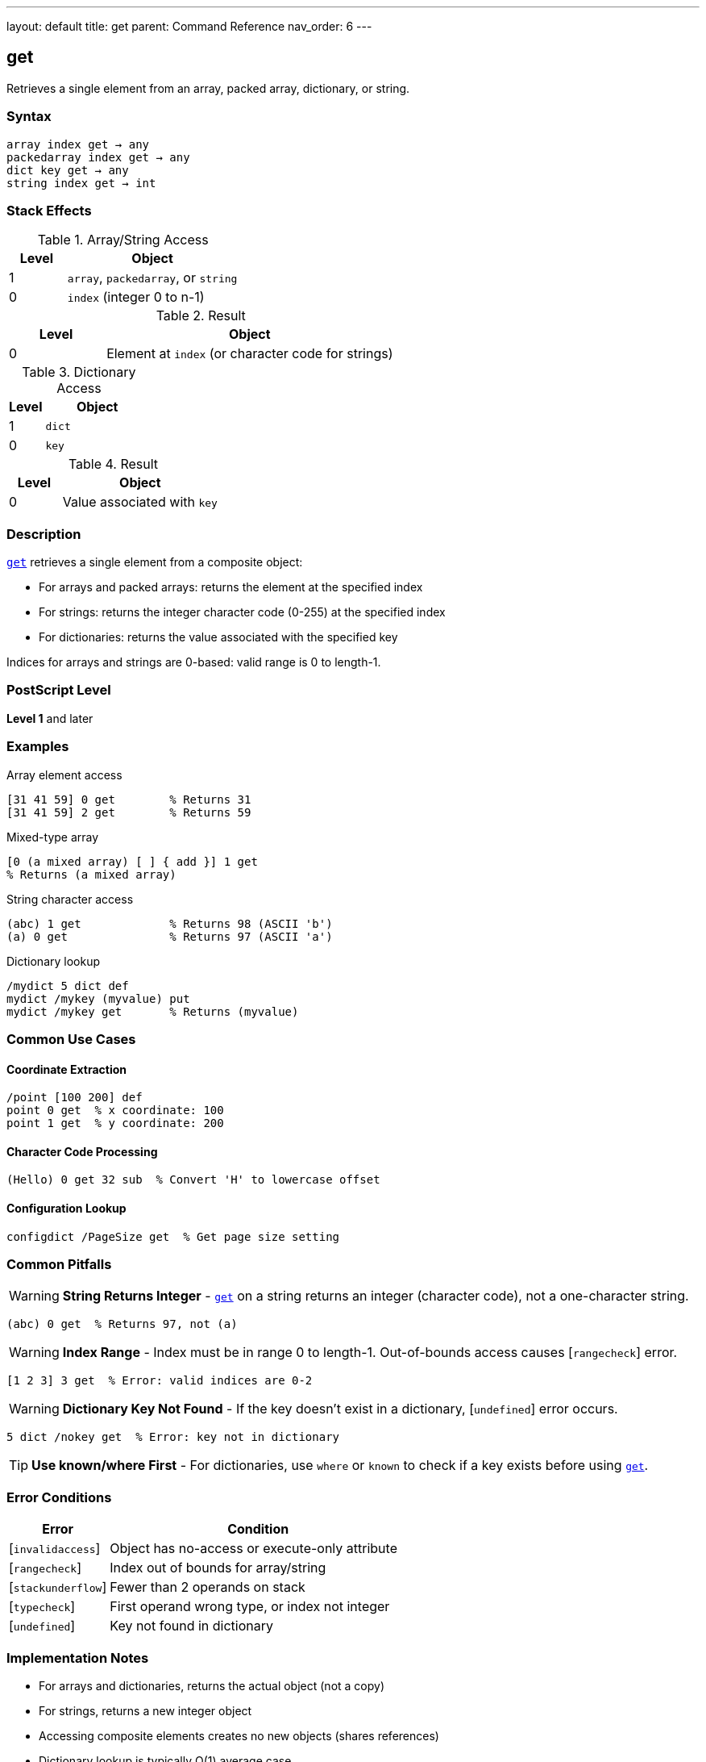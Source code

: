 ---
layout: default
title: get
parent: Command Reference
nav_order: 6
---

== get

Retrieves a single element from an array, packed array, dictionary, or string.

=== Syntax

----
array index get → any
packedarray index get → any
dict key get → any
string index get → int
----

=== Stack Effects

.Array/String Access
[cols="1,3"]
|===
| Level | Object

| 1
| `array`, `packedarray`, or `string`

| 0
| `index` (integer 0 to n-1)
|===

.Result
[cols="1,3"]
|===
| Level | Object

| 0
| Element at `index` (or character code for strings)
|===

.Dictionary Access
[cols="1,3"]
|===
| Level | Object

| 1
| `dict`

| 0
| `key`
|===

.Result
[cols="1,3"]
|===
| Level | Object

| 0
| Value associated with `key`
|===

=== Description

link:/docs/commands/references/get/[`get`] retrieves a single element from a composite object:

* For arrays and packed arrays: returns the element at the specified index
* For strings: returns the integer character code (0-255) at the specified index
* For dictionaries: returns the value associated with the specified key

Indices for arrays and strings are 0-based: valid range is 0 to length-1.

=== PostScript Level

*Level 1* and later

=== Examples

.Array element access
[source,postscript]
----
[31 41 59] 0 get        % Returns 31
[31 41 59] 2 get        % Returns 59
----

.Mixed-type array
[source,postscript]
----
[0 (a mixed array) [ ] { add }] 1 get
% Returns (a mixed array)
----

.String character access
[source,postscript]
----
(abc) 1 get             % Returns 98 (ASCII 'b')
(a) 0 get               % Returns 97 (ASCII 'a')
----

.Dictionary lookup
[source,postscript]
----
/mydict 5 dict def
mydict /mykey (myvalue) put
mydict /mykey get       % Returns (myvalue)
----

=== Common Use Cases

==== Coordinate Extraction

[source,postscript]
----
/point [100 200] def
point 0 get  % x coordinate: 100
point 1 get  % y coordinate: 200
----

==== Character Code Processing

[source,postscript]
----
(Hello) 0 get 32 sub  % Convert 'H' to lowercase offset
----

==== Configuration Lookup

[source,postscript]
----
configdict /PageSize get  % Get page size setting
----

=== Common Pitfalls

WARNING: *String Returns Integer* - link:/docs/commands/references/get/[`get`] on a string returns an integer (character code), not a one-character string.

[source,postscript]
----
(abc) 0 get  % Returns 97, not (a)
----

WARNING: *Index Range* - Index must be in range 0 to length-1. Out-of-bounds access causes [`rangecheck`] error.

[source,postscript]
----
[1 2 3] 3 get  % Error: valid indices are 0-2
----

WARNING: *Dictionary Key Not Found* - If the key doesn't exist in a dictionary, [`undefined`] error occurs.

[source,postscript]
----
5 dict /nokey get  % Error: key not in dictionary
----

TIP: *Use known/where First* - For dictionaries, use `where` or `known` to check if a key exists before using link:/docs/commands/references/get/[`get`].

=== Error Conditions

[cols="1,3"]
|===
| Error | Condition

| [`invalidaccess`]
| Object has no-access or execute-only attribute

| [`rangecheck`]
| Index out of bounds for array/string

| [`stackunderflow`]
| Fewer than 2 operands on stack

| [`typecheck`]
| First operand wrong type, or index not integer

| [`undefined`]
| Key not found in dictionary
|===

=== Implementation Notes

* For arrays and dictionaries, returns the actual object (not a copy)
* For strings, returns a new integer object
* Accessing composite elements creates no new objects (shares references)
* Dictionary lookup is typically O(1) average case

=== Performance Considerations

* Direct array indexing is very fast
* String character access is equally fast
* Dictionary lookup slightly slower but still efficient
* For sequential access, link:/docs/commands/references/forall/[`forall`] may be more efficient than repeated link:/docs/commands/references/get/[`get`] calls

=== See Also

* link:/docs/commands/references/put/[`put`] - Store value in array/string/dictionary
* link:/docs/commands/references/getinterval/[`getinterval`] - Get subarray or substring
* link:/docs/commands/references/length/[`length`] - Get length of array/string
* link:/docs/commands/references/aload/[`aload`] - Load all array elements
* link:/docs/commands/references/forall/[`forall`] - Iterate over elements